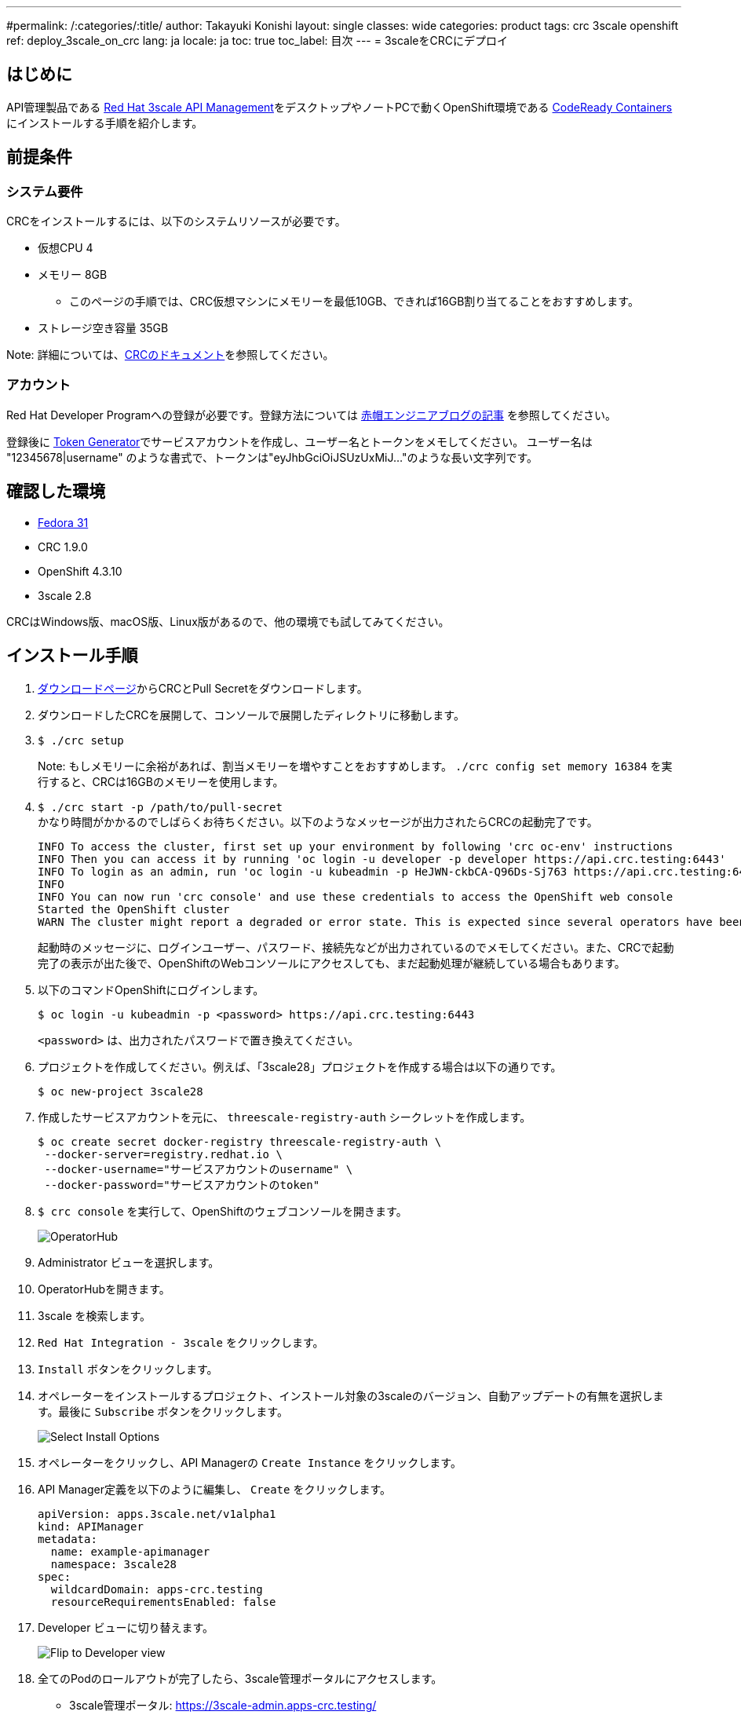 ---
#permalink: /:categories/:title/
author: Takayuki Konishi
layout: single
classes: wide
categories: product
tags: crc 3scale openshift
ref: deploy_3scale_on_crc
lang: ja
locale: ja
toc: true
toc_label: 目次
---
= 3scaleをCRCにデプロイ

== はじめに
API管理製品である link:https://www.redhat.com/ja/technologies/jboss-middleware/3scale[Red Hat 3scale API Management]をデスクトップやノートPCで動くOpenShift環境である link:https://developers.redhat.com/products/codeready-containers/overview[CodeReady Containers] にインストールする手順を紹介します。

== 前提条件
=== システム要件
CRCをインストールするには、以下のシステムリソースが必要です。

* 仮想CPU 4
* メモリー 8GB
** このページの手順では、CRC仮想マシンにメモリーを最低10GB、できれば16GB割り当てることをおすすめします。
* ストレージ空き容量 35GB

Note: 詳細については、link:https://access.redhat.com/documentation/en-us/red_hat_codeready_containers/1.9/html/getting_started_guide/installation_gsg#minimum-system-requirements_gsg[CRCのドキュメント]を参照してください。

=== アカウント
Red Hat Developer Programへの登録が必要です。登録方法については link:https://rheb.hatenablog.com/entry/developer-program[赤帽エンジニアブログの記事] を参照してください。

登録後に link:https://access.redhat.com/terms-based-registry/[Token Generator]でサービスアカウントを作成し、ユーザー名とトークンをメモしてください。
ユーザー名は "12345678|username" のような書式で、トークンは"eyJhbGciOiJSUzUxMiJ..."のような長い文字列です。

== 確認した環境
* link:https://getfedora.org/[Fedora 31]
* CRC 1.9.0
* OpenShift 4.3.10
* 3scale 2.8

CRCはWindows版、macOS版、Linux版があるので、他の環境でも試してみてください。

== インストール手順
. link:https://cloud.redhat.com/openshift/install/crc/installer-provisioned[ダウンロードページ]からCRCとPull Secretをダウンロードします。
. ダウンロードしたCRCを展開して、コンソールで展開したディレクトリに移動します。
. `$ ./crc setup`
+
Note: もしメモリーに余裕があれば、割当メモリーを増やすことをおすすめします。 `./crc config set memory 16384` を実行すると、CRCは16GBのメモリーを使用します。
. `$ ./crc start -p /path/to/pull-secret` +
かなり時間がかかるのでしばらくお待ちください。以下のようなメッセージが出力されたらCRCの起動完了です。
+
[source]
----
INFO To access the cluster, first set up your environment by following 'crc oc-env' instructions 
INFO Then you can access it by running 'oc login -u developer -p developer https://api.crc.testing:6443'
INFO To login as an admin, run 'oc login -u kubeadmin -p HeJWN-ckbCA-Q96Ds-Sj763 https://api.crc.testing:6443' 
INFO                                              
INFO You can now run 'crc console' and use these credentials to access the OpenShift web console
Started the OpenShift cluster
WARN The cluster might report a degraded or error state. This is expected since several operators have been disabled to lower the resource usage. For more information, please consult the documentation 
----
+
起動時のメッセージに、ログインユーザー、パスワード、接続先などが出力されているのでメモしてください。また、CRCで起動完了の表示が出た後で、OpenShiftのWebコンソールにアクセスしても、まだ起動処理が継続している場合もあります。
. 以下のコマンドOpenShiftにログインします。
+
[source,bash]
----
$ oc login -u kubeadmin -p <password> https://api.crc.testing:6443
----
+
`<password>` は、出力されたパスワードで置き換えてください。
. プロジェクトを作成してください。例えば、「3scale28」プロジェクトを作成する場合は以下の通りです。
+
[source,bash]
----
$ oc new-project 3scale28
----
+
. 作成したサービスアカウントを元に、 `threescale-registry-auth` シークレットを作成します。
+
[source,bash]
----
$ oc create secret docker-registry threescale-registry-auth \
 --docker-server=registry.redhat.io \
 --docker-username="サービスアカウントのusername" \
 --docker-password="サービスアカウントのtoken"
----
. `$ crc console` を実行して、OpenShiftのウェブコンソールを開きます。
+
image:operatorhub_marked.png[OperatorHub]
. Administrator ビューを選択します。
. OperatorHubを開きます。
. 3scale を検索します。
. `Red Hat Integration - 3scale` をクリックします。
. `Install` ボタンをクリックします。
. オペレーターをインストールするプロジェクト、インストール対象の3scaleのバージョン、自動アップデートの有無を選択します。最後に `Subscribe` ボタンをクリックします。
+
image:select_install_options.png[Select Install Options]
. オペレーターをクリックし、API Managerの `Create Instance` をクリックします。
. API Manager定義を以下のように編集し、 `Create` をクリックします。
+
[source,yaml]
----
apiVersion: apps.3scale.net/v1alpha1
kind: APIManager
metadata:
  name: example-apimanager
  namespace: 3scale28
spec:
  wildcardDomain: apps-crc.testing
  resourceRequirementsEnabled: false
----
. Developer ビューに切り替えます。
+
image:flip_to_developer_view.png[Flip to Developer view]
. 全てのPodのロールアウトが完了したら、3scale管理ポータルにアクセスします。
** 3scale管理ポータル: https://3scale-admin.apps-crc.testing/
** IDとパスワードは `system-seed` シークレットの `ADMIN_USER` と `ADMIN_PASSWORD` を確認してください。
*** https://console-openshift-console.apps-crc.testing/k8s/ns/3scale28/secrets/system-seed
** その他のRoutes
*** https://console-openshift-console.apps-crc.testing/search/ns/3scale27?kind=Route

== トラブルシューティング
=== OperatorHubページで、"No OperatorHub Items Found"と表示される
しばらく待ってから、Try again をクリックしてください。

以下のドキュメントが参考になるかもしれません。 +
link:https://github.com/operator-framework/operator-marketplace/blob/master/docs/troubleshooting.md#no-packages-show-up-in-the-ui-no-operatorhub-items-found[No packages show up in the UI (No OperatorHub Items Found)]

=== 3scale Operator Podはロールアウトされたが、他のPodがロールアウトされない
* `threescale-registry-auth` シークレットが設定されているか確認してください。

=== CRCが起動しない
以下のような操作を試してみてください。

* `$ ./crc stop`
* `$ ./crc delete`
* CRC仮想マシンを削除

その後、 `crc setup` のステップに戻ります。

=== 特定のバージョンのOpenShiftを利用する
前のバージョンのOpenShiftを利用する場合は、以下のページから該当するCRCをダウンロードできます。 +
https://mirror.openshift.com/pub/openshift-v4/clients/crc/ 

.Table CRCとOpenShiftバージョンの対応
|===
|CRCバージョン|OCPバージョン 

|1.0.0|4.2.0
|1.1.0|4.2.2
|1.2.0|4.2.8
|1.3.0|4.2.10
|1.5.0|4.2.14
|1.6.0|4.3.0
|1.7.0|4.3.1
|1.8.0|4.3.8
|1.9.0|4.3.10
|1.10.0|4.4.3
|===